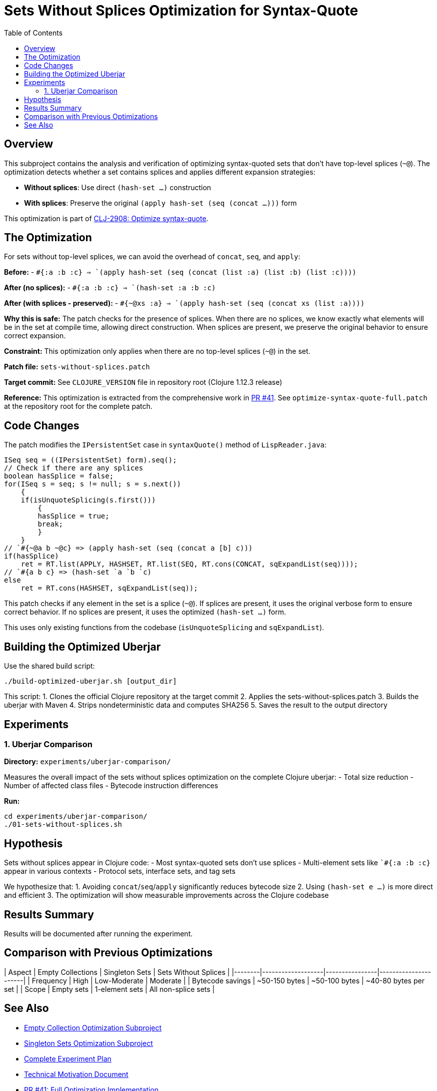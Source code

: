 = Sets Without Splices Optimization for Syntax-Quote
:toc:
:toclevels: 3

== Overview

This subproject contains the analysis and verification of optimizing syntax-quoted sets that don't have top-level splices (`~@`). The optimization detects whether a set contains splices and applies different expansion strategies:

- **Without splices**: Use direct `(hash-set ...)` construction
- **With splices**: Preserve the original `(apply hash-set (seq (concat ...)))` form

This optimization is part of https://clojure.atlassian.net/browse/CLJ-2908[CLJ-2908: Optimize syntax-quote].

== The Optimization

For sets without top-level splices, we can avoid the overhead of `concat`, `seq`, and `apply`:

**Before:**
- `` `#{:a :b :c} `` => `(apply hash-set (seq (concat (list :a) (list :b) (list :c))))`

**After (no splices):**
- `` `#{:a :b :c} `` => `(hash-set :a :b :c)`

**After (with splices - preserved):**
- `` `#{~@xs :a} `` => `(apply hash-set (seq (concat xs (list :a))))`

**Why this is safe:** The patch checks for the presence of splices. When there are no splices, we know exactly what elements will be in the set at compile time, allowing direct construction. When splices are present, we preserve the original behavior to ensure correct expansion.

**Constraint:** This optimization only applies when there are no top-level splices (`~@`) in the set.

**Patch file:** `sets-without-splices.patch`

**Target commit:** See `CLOJURE_VERSION` file in repository root (Clojure 1.12.3 release)

**Reference:** This optimization is extracted from the comprehensive work in https://github.com/frenchy64/clojure/pull/41[PR #41]. See `optimize-syntax-quote-full.patch` at the repository root for the complete patch.

== Code Changes

The patch modifies the `IPersistentSet` case in `syntaxQuote()` method of `LispReader.java`:

```java
ISeq seq = ((IPersistentSet) form).seq();
// Check if there are any splices
boolean hasSplice = false;
for(ISeq s = seq; s != null; s = s.next())
    {
    if(isUnquoteSplicing(s.first()))
        {
        hasSplice = true;
        break;
        }
    }
// `#{~@a b ~@c} => (apply hash-set (seq (concat a [b] c)))
if(hasSplice)
    ret = RT.list(APPLY, HASHSET, RT.list(SEQ, RT.cons(CONCAT, sqExpandList(seq))));
// `#{a b c} => (hash-set `a `b `c)
else
    ret = RT.cons(HASHSET, sqExpandList(seq));
```

This patch checks if any element in the set is a splice (`~@`). If splices are present, it uses the original verbose form to ensure correct behavior. If no splices are present, it uses the optimized `(hash-set ...)` form.

This uses only existing functions from the codebase (`isUnquoteSplicing` and `sqExpandList`).

== Building the Optimized Uberjar

Use the shared build script:

```bash
./build-optimized-uberjar.sh [output_dir]
```

This script:
1. Clones the official Clojure repository at the target commit
2. Applies the sets-without-splices.patch
3. Builds the uberjar with Maven
4. Strips nondeterministic data and computes SHA256
5. Saves the result to the output directory

== Experiments

=== 1. Uberjar Comparison

**Directory:** `experiments/uberjar-comparison/`

Measures the overall impact of the sets without splices optimization on the complete Clojure uberjar:
- Total size reduction
- Number of affected class files
- Bytecode instruction differences

**Run:**
```bash
cd experiments/uberjar-comparison/
./01-sets-without-splices.sh
```

== Hypothesis

Sets without splices appear in Clojure code:
- Most syntax-quoted sets don't use splices
- Multi-element sets like `` `#{:a :b :c} `` appear in various contexts
- Protocol sets, interface sets, and tag sets

We hypothesize that:
1. Avoiding `concat`/`seq`/`apply` significantly reduces bytecode size
2. Using `(hash-set e ...)` is more direct and efficient
3. The optimization will show measurable improvements across the Clojure codebase

== Results Summary

Results will be documented after running the experiment.

== Comparison with Previous Optimizations

| Aspect | Empty Collections | Singleton Sets | Sets Without Splices |
|--------|-------------------|----------------|----------------------|
| Frequency | High | Low-Moderate | Moderate |
| Bytecode savings | ~50-150 bytes | ~50-100 bytes | ~40-80 bytes per set |
| Scope | Empty sets | 1-element sets | All non-splice sets |

== See Also

- link:../03-empty-collection-optimization/README.adoc[Empty Collection Optimization Subproject]
- link:../07-singleton-sets/README.adoc[Singleton Sets Optimization Subproject]
- link:../EXPERIMENT_PLAN.adoc[Complete Experiment Plan]
- link:../optimize-syntax-quote.md[Technical Motivation Document]
- https://github.com/frenchy64/clojure/pull/41[PR #41: Full Optimization Implementation]
